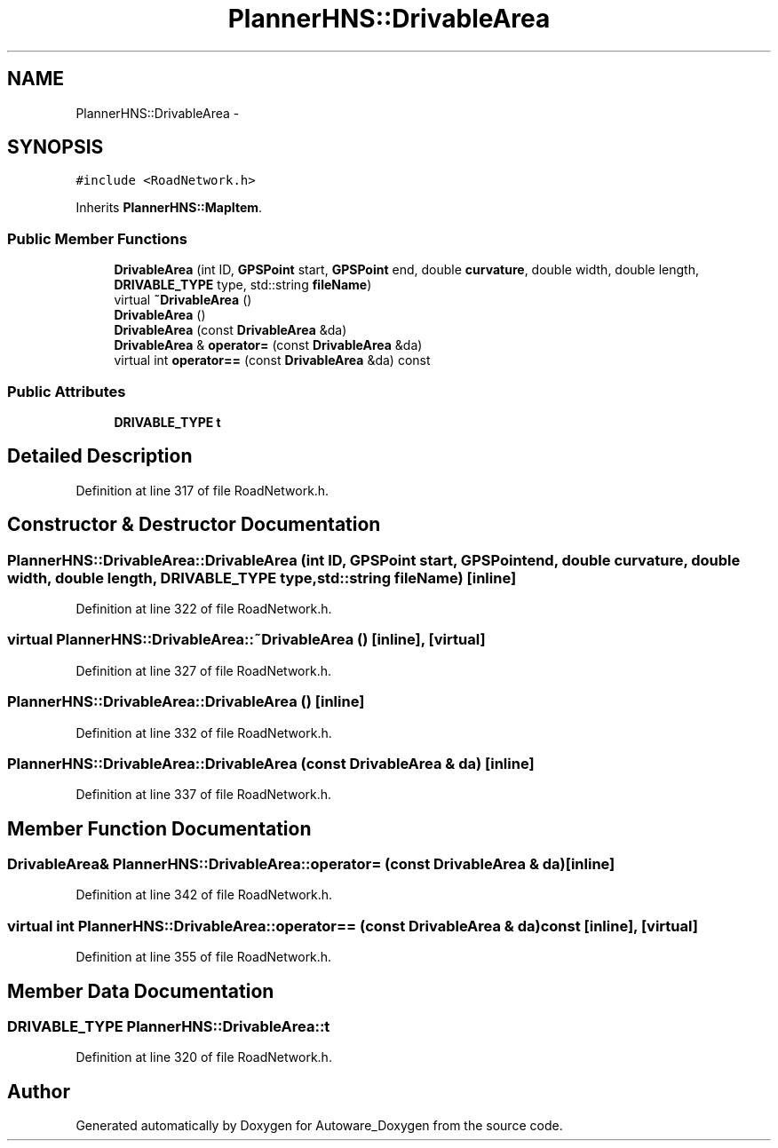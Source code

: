 .TH "PlannerHNS::DrivableArea" 3 "Fri May 22 2020" "Autoware_Doxygen" \" -*- nroff -*-
.ad l
.nh
.SH NAME
PlannerHNS::DrivableArea \- 
.SH SYNOPSIS
.br
.PP
.PP
\fC#include <RoadNetwork\&.h>\fP
.PP
Inherits \fBPlannerHNS::MapItem\fP\&.
.SS "Public Member Functions"

.in +1c
.ti -1c
.RI "\fBDrivableArea\fP (int ID, \fBGPSPoint\fP start, \fBGPSPoint\fP end, double \fBcurvature\fP, double width, double length, \fBDRIVABLE_TYPE\fP type, std::string \fBfileName\fP)"
.br
.ti -1c
.RI "virtual \fB~DrivableArea\fP ()"
.br
.ti -1c
.RI "\fBDrivableArea\fP ()"
.br
.ti -1c
.RI "\fBDrivableArea\fP (const \fBDrivableArea\fP &da)"
.br
.ti -1c
.RI "\fBDrivableArea\fP & \fBoperator=\fP (const \fBDrivableArea\fP &da)"
.br
.ti -1c
.RI "virtual int \fBoperator==\fP (const \fBDrivableArea\fP &da) const "
.br
.in -1c
.SS "Public Attributes"

.in +1c
.ti -1c
.RI "\fBDRIVABLE_TYPE\fP \fBt\fP"
.br
.in -1c
.SH "Detailed Description"
.PP 
Definition at line 317 of file RoadNetwork\&.h\&.
.SH "Constructor & Destructor Documentation"
.PP 
.SS "PlannerHNS::DrivableArea::DrivableArea (int ID, \fBGPSPoint\fP start, \fBGPSPoint\fP end, double curvature, double width, double length, \fBDRIVABLE_TYPE\fP type, std::string fileName)\fC [inline]\fP"

.PP
Definition at line 322 of file RoadNetwork\&.h\&.
.SS "virtual PlannerHNS::DrivableArea::~DrivableArea ()\fC [inline]\fP, \fC [virtual]\fP"

.PP
Definition at line 327 of file RoadNetwork\&.h\&.
.SS "PlannerHNS::DrivableArea::DrivableArea ()\fC [inline]\fP"

.PP
Definition at line 332 of file RoadNetwork\&.h\&.
.SS "PlannerHNS::DrivableArea::DrivableArea (const \fBDrivableArea\fP & da)\fC [inline]\fP"

.PP
Definition at line 337 of file RoadNetwork\&.h\&.
.SH "Member Function Documentation"
.PP 
.SS "\fBDrivableArea\fP& PlannerHNS::DrivableArea::operator= (const \fBDrivableArea\fP & da)\fC [inline]\fP"

.PP
Definition at line 342 of file RoadNetwork\&.h\&.
.SS "virtual int PlannerHNS::DrivableArea::operator== (const \fBDrivableArea\fP & da) const\fC [inline]\fP, \fC [virtual]\fP"

.PP
Definition at line 355 of file RoadNetwork\&.h\&.
.SH "Member Data Documentation"
.PP 
.SS "\fBDRIVABLE_TYPE\fP PlannerHNS::DrivableArea::t"

.PP
Definition at line 320 of file RoadNetwork\&.h\&.

.SH "Author"
.PP 
Generated automatically by Doxygen for Autoware_Doxygen from the source code\&.
